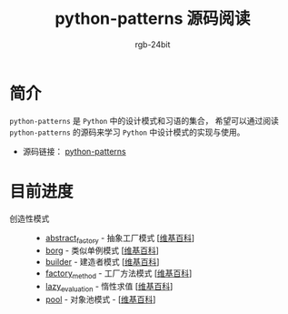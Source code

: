 #+TITLE:      python-patterns 源码阅读
#+AUTHOR:     rgb-24bit
#+EMAIL:      rgb-24bit@foxmail.com

* 简介
  ~python-patterns~ 是 ~Python~ 中的设计模式和习语的集合， 希望可以通过阅读 ~python-patterns~
  的源码来学习 ~Python~ 中设计模式的实现与使用。

  + 源码链接： [[https://github.com/faif/python-patterns][python-patterns]]

* 目前进度
  + 创造性模式 ::
    + [[file:abstract_factory.org][abstract_factory]] - 抽象工厂模式 [[[https://zh.wikipedia.org/zh-hans/%E6%8A%BD%E8%B1%A1%E5%B7%A5%E5%8E%82][维基百科]]]
    + [[file:borg.org][borg]] - 类似单例模式 [[[https://zh.wikipedia.org/wiki/%E5%8D%95%E4%BE%8B%E6%A8%A1%E5%BC%8F][维基百科]]]
    + [[file:builder.org][builder]] - 建造者模式 [[[https://zh.wikipedia.org/wiki/%E7%94%9F%E6%88%90%E5%99%A8%E6%A8%A1%E5%BC%8F][维基百科]]]
    + [[file:factory_method.org][factory_method]] - 工厂方法模式 [[[https://zh.wikipedia.org/zh-hans/%E5%B7%A5%E5%8E%82%E6%96%B9%E6%B3%95][维基百科]]]
    + [[file:lazy_evaluation.org][lazy_evaluation]] - 惰性求值 [[[https://zh.wikipedia.org/wiki/%E6%83%B0%E6%80%A7%E6%B1%82%E5%80%BC][维基百科]]]
    + [[file:pool.org][pool]] - 对象池模式 - [[[https://zh.wikipedia.org/wiki/%25E5%25AF%25B9%25E8%25B1%25A1%25E6%25B1%25A0%25E6%25A8%25A1%25E5%25BC%258F][维基百科]]]
